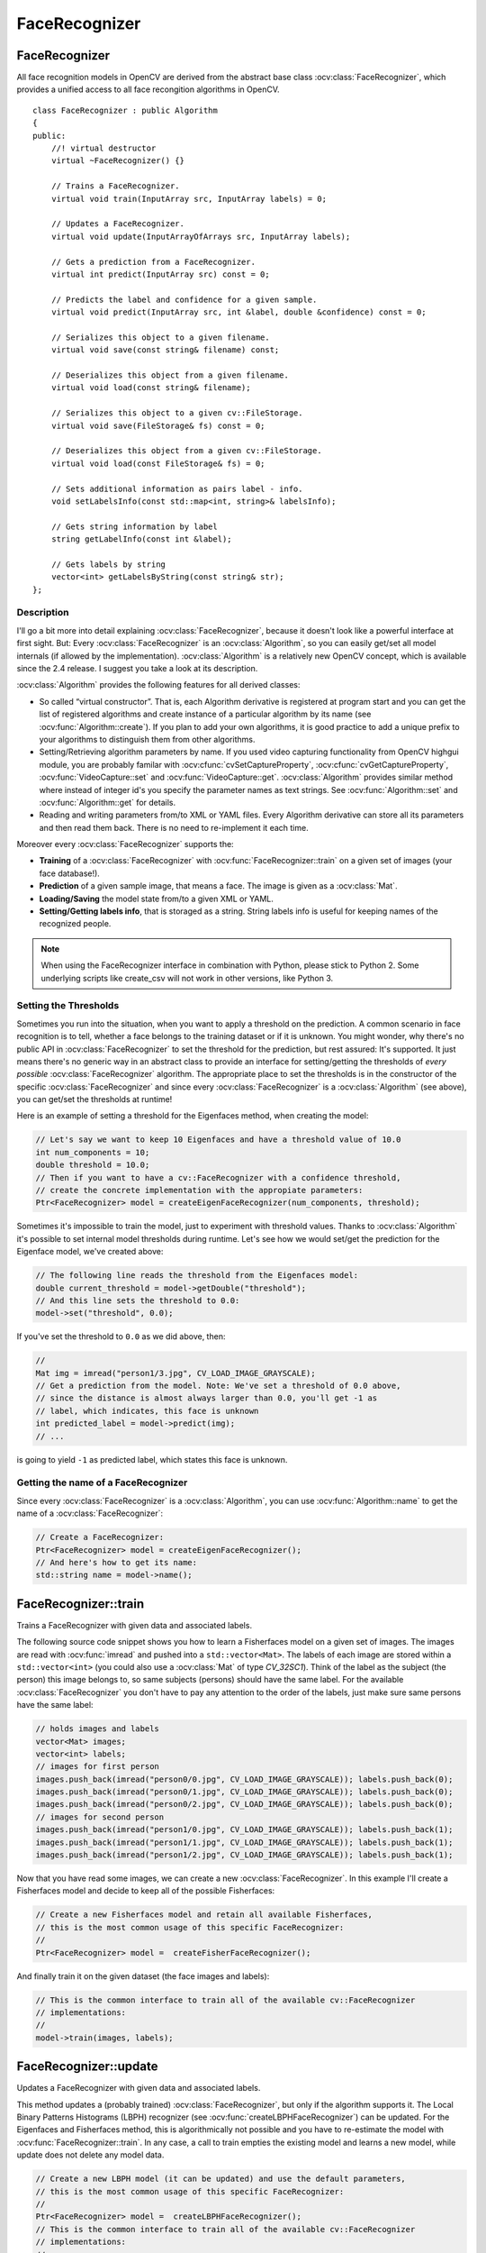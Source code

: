 FaceRecognizer
==============

.. highlight:: cpp

.. Sample code::

   * An example using the FaceRecognizer class can be found at opencv_source_code/samples/cpp/facerec_demo.cpp

   * (Python)  An example using the FaceRecognizer class can be found at opencv_source_code/samples/python2/facerec_demo.py

FaceRecognizer
--------------

.. ocv:class:: FaceRecognizer : public Algorithm

All face recognition models in OpenCV are derived from the abstract base class :ocv:class:`FaceRecognizer`, which provides
a unified access to all face recongition algorithms in OpenCV. ::

  class FaceRecognizer : public Algorithm
  {
  public:
      //! virtual destructor
      virtual ~FaceRecognizer() {}

      // Trains a FaceRecognizer.
      virtual void train(InputArray src, InputArray labels) = 0;

      // Updates a FaceRecognizer.
      virtual void update(InputArrayOfArrays src, InputArray labels);

      // Gets a prediction from a FaceRecognizer.
      virtual int predict(InputArray src) const = 0;

      // Predicts the label and confidence for a given sample.
      virtual void predict(InputArray src, int &label, double &confidence) const = 0;

      // Serializes this object to a given filename.
      virtual void save(const string& filename) const;

      // Deserializes this object from a given filename.
      virtual void load(const string& filename);

      // Serializes this object to a given cv::FileStorage.
      virtual void save(FileStorage& fs) const = 0;

      // Deserializes this object from a given cv::FileStorage.
      virtual void load(const FileStorage& fs) = 0;

      // Sets additional information as pairs label - info.
      void setLabelsInfo(const std::map<int, string>& labelsInfo);

      // Gets string information by label
      string getLabelInfo(const int &label);

      // Gets labels by string
      vector<int> getLabelsByString(const string& str);
  };


Description
+++++++++++

I'll go a bit more into detail explaining :ocv:class:`FaceRecognizer`, because it doesn't look like a powerful interface at first sight. But: Every :ocv:class:`FaceRecognizer` is an :ocv:class:`Algorithm`, so you can easily get/set all model internals (if allowed by the implementation). :ocv:class:`Algorithm` is a relatively new OpenCV concept, which is available since the 2.4 release. I suggest you take a look at its description.

:ocv:class:`Algorithm` provides the following features for all derived classes:

* So called “virtual constructor”. That is, each Algorithm derivative is registered at program start and you can get the list of registered algorithms and create instance of a particular algorithm by its name (see :ocv:func:`Algorithm::create`). If you plan to add your own algorithms, it is good practice to add a unique prefix to your algorithms to distinguish them from other algorithms.

* Setting/Retrieving algorithm parameters by name. If you used video capturing functionality from OpenCV highgui module, you are probably familar with :ocv:cfunc:`cvSetCaptureProperty`, :ocv:cfunc:`cvGetCaptureProperty`, :ocv:func:`VideoCapture::set` and :ocv:func:`VideoCapture::get`. :ocv:class:`Algorithm` provides similar method where instead of integer id's you specify the parameter names as text strings. See :ocv:func:`Algorithm::set` and :ocv:func:`Algorithm::get` for details.

* Reading and writing parameters from/to XML or YAML files. Every Algorithm derivative can store all its parameters and then read them back. There is no need to re-implement it each time.

Moreover every :ocv:class:`FaceRecognizer` supports the:

* **Training** of a :ocv:class:`FaceRecognizer` with :ocv:func:`FaceRecognizer::train` on a given set of images (your face database!).

* **Prediction** of a given sample image, that means a face. The image is given as a :ocv:class:`Mat`.

* **Loading/Saving** the model state from/to a given XML or YAML.

* **Setting/Getting labels info**, that is storaged as a string. String labels info is useful for keeping names of the recognized people.

.. note:: When using the FaceRecognizer interface in combination with Python, please stick to Python 2. Some underlying scripts like create_csv will not work in other versions, like Python 3.

Setting the Thresholds
+++++++++++++++++++++++

Sometimes you run into the situation, when you want to apply a threshold on the prediction. A common scenario in face recognition is to tell, whether a face belongs to the training dataset or if it is unknown. You might wonder, why there's no public API in :ocv:class:`FaceRecognizer` to set the threshold for the prediction, but rest assured: It's supported. It just means there's no generic way in an abstract class to provide an interface for setting/getting the thresholds of *every possible* :ocv:class:`FaceRecognizer` algorithm. The appropriate place to set the thresholds is in the constructor of the specific :ocv:class:`FaceRecognizer` and since every :ocv:class:`FaceRecognizer` is a :ocv:class:`Algorithm` (see above), you can get/set the thresholds at runtime!

Here is an example of setting a threshold for the Eigenfaces method, when creating the model:

.. code-block:: cpp

    // Let's say we want to keep 10 Eigenfaces and have a threshold value of 10.0
    int num_components = 10;
    double threshold = 10.0;
    // Then if you want to have a cv::FaceRecognizer with a confidence threshold,
    // create the concrete implementation with the appropiate parameters:
    Ptr<FaceRecognizer> model = createEigenFaceRecognizer(num_components, threshold);

Sometimes it's impossible to train the model, just to experiment with threshold values. Thanks to :ocv:class:`Algorithm` it's possible to set internal model thresholds during runtime. Let's see how we would set/get the prediction for the Eigenface model, we've created above:

.. code-block:: cpp

    // The following line reads the threshold from the Eigenfaces model:
    double current_threshold = model->getDouble("threshold");
    // And this line sets the threshold to 0.0:
    model->set("threshold", 0.0);

If you've set the threshold to ``0.0`` as we did above, then:

.. code-block:: cpp

    //
    Mat img = imread("person1/3.jpg", CV_LOAD_IMAGE_GRAYSCALE);
    // Get a prediction from the model. Note: We've set a threshold of 0.0 above,
    // since the distance is almost always larger than 0.0, you'll get -1 as
    // label, which indicates, this face is unknown
    int predicted_label = model->predict(img);
    // ...

is going to yield ``-1`` as predicted label, which states this face is unknown.

Getting the name of a FaceRecognizer
+++++++++++++++++++++++++++++++++++++

Since every :ocv:class:`FaceRecognizer` is a :ocv:class:`Algorithm`, you can use :ocv:func:`Algorithm::name` to get the name of a :ocv:class:`FaceRecognizer`:

.. code-block:: cpp

    // Create a FaceRecognizer:
    Ptr<FaceRecognizer> model = createEigenFaceRecognizer();
    // And here's how to get its name:
    std::string name = model->name();


FaceRecognizer::train
---------------------

Trains a FaceRecognizer with given data and associated labels.

.. ocv:function:: void FaceRecognizer::train( InputArrayOfArrays src, InputArray labels ) = 0

    :param src: The training images, that means the faces you want to learn. The data has to be given as a ``vector<Mat>``.

    :param labels: The labels corresponding to the images have to be given either as a ``vector<int>`` or a

The following source code snippet shows you how to learn a Fisherfaces model on a given set of images. The images are read with :ocv:func:`imread` and pushed into a ``std::vector<Mat>``. The labels of each image are stored within a ``std::vector<int>`` (you could also use a :ocv:class:`Mat` of type `CV_32SC1`). Think of the label as the subject (the person) this image belongs to, so same subjects (persons) should have the same label. For the available :ocv:class:`FaceRecognizer` you don't have to pay any attention to the order of the labels, just make sure same persons have the same label:

.. code-block:: cpp

    // holds images and labels
    vector<Mat> images;
    vector<int> labels;
    // images for first person
    images.push_back(imread("person0/0.jpg", CV_LOAD_IMAGE_GRAYSCALE)); labels.push_back(0);
    images.push_back(imread("person0/1.jpg", CV_LOAD_IMAGE_GRAYSCALE)); labels.push_back(0);
    images.push_back(imread("person0/2.jpg", CV_LOAD_IMAGE_GRAYSCALE)); labels.push_back(0);
    // images for second person
    images.push_back(imread("person1/0.jpg", CV_LOAD_IMAGE_GRAYSCALE)); labels.push_back(1);
    images.push_back(imread("person1/1.jpg", CV_LOAD_IMAGE_GRAYSCALE)); labels.push_back(1);
    images.push_back(imread("person1/2.jpg", CV_LOAD_IMAGE_GRAYSCALE)); labels.push_back(1);

Now that you have read some images, we can create a new :ocv:class:`FaceRecognizer`. In this example I'll create a Fisherfaces model and decide to keep all of the possible Fisherfaces:

.. code-block:: cpp

    // Create a new Fisherfaces model and retain all available Fisherfaces,
    // this is the most common usage of this specific FaceRecognizer:
    //
    Ptr<FaceRecognizer> model =  createFisherFaceRecognizer();

And finally train it on the given dataset (the face images and labels):

.. code-block:: cpp

    // This is the common interface to train all of the available cv::FaceRecognizer
    // implementations:
    //
    model->train(images, labels);

FaceRecognizer::update
----------------------

Updates a FaceRecognizer with given data and associated labels.

.. ocv:function:: void FaceRecognizer::update( InputArrayOfArrays src, InputArray labels )

    :param src: The training images, that means the faces you want to learn. The data has to be given as a ``vector<Mat>``.

    :param labels: The labels corresponding to the images have to be given either as a ``vector<int>`` or a

This method updates a (probably trained) :ocv:class:`FaceRecognizer`, but only if the algorithm supports it. The Local Binary Patterns Histograms (LBPH) recognizer (see :ocv:func:`createLBPHFaceRecognizer`) can be updated. For the Eigenfaces and Fisherfaces method, this is algorithmically not possible and you have to re-estimate the model with :ocv:func:`FaceRecognizer::train`. In any case, a call to train empties the existing model and learns a new model, while update does not delete any model data.

.. code-block:: cpp

    // Create a new LBPH model (it can be updated) and use the default parameters,
    // this is the most common usage of this specific FaceRecognizer:
    //
    Ptr<FaceRecognizer> model =  createLBPHFaceRecognizer();
    // This is the common interface to train all of the available cv::FaceRecognizer
    // implementations:
    //
    model->train(images, labels);
    // Some containers to hold new image:
    vector<Mat> newImages;
    vector<int> newLabels;
    // You should add some images to the containers:
    //
    // ...
    //
    // Now updating the model is as easy as calling:
    model->update(newImages,newLabels);
    // This will preserve the old model data and extend the existing model
    // with the new features extracted from newImages!

Calling update on an Eigenfaces model (see :ocv:func:`createEigenFaceRecognizer`), which doesn't support updating, will throw an error similar to:

.. code-block:: none

    OpenCV Error: The function/feature is not implemented (This FaceRecognizer (FaceRecognizer.Eigenfaces) does not support updating, you have to use FaceRecognizer::train to update it.) in update, file /home/philipp/git/opencv/modules/contrib/src/facerec.cpp, line 305
    terminate called after throwing an instance of 'cv::Exception'

Please note: The :ocv:class:`FaceRecognizer` does not store your training images, because this would be very memory intense and it's not the responsibility of te :ocv:class:`FaceRecognizer` to do so. The caller is responsible for maintaining the dataset, he want to work with.

FaceRecognizer::predict
-----------------------

.. ocv:function:: int FaceRecognizer::predict( InputArray src ) const = 0
.. ocv:function:: void FaceRecognizer::predict( InputArray src, int & label, double & confidence ) const = 0

    Predicts a label and associated confidence (e.g. distance) for a given input image.

    :param src: Sample image to get a prediction from.
    :param label: The predicted label for the given image.
    :param confidence: Associated confidence (e.g. distance) for the predicted label.

The suffix ``const`` means that prediction does not affect the internal model
state, so the method can be safely called from within different threads.

The following example shows how to get a prediction from a trained model:

.. code-block:: cpp

    using namespace cv;
    // Do your initialization here (create the cv::FaceRecognizer model) ...
    // ...
    // Read in a sample image:
    Mat img = imread("person1/3.jpg", CV_LOAD_IMAGE_GRAYSCALE);
    // And get a prediction from the cv::FaceRecognizer:
    int predicted = model->predict(img);

Or to get a prediction and the associated confidence (e.g. distance):

.. code-block:: cpp

    using namespace cv;
    // Do your initialization here (create the cv::FaceRecognizer model) ...
    // ...
    Mat img = imread("person1/3.jpg", CV_LOAD_IMAGE_GRAYSCALE);
    // Some variables for the predicted label and associated confidence (e.g. distance):
    int predicted_label = -1;
    double predicted_confidence = 0.0;
    // Get the prediction and associated confidence from the model
    model->predict(img, predicted_label, predicted_confidence);

FaceRecognizer::save
--------------------

Saves a :ocv:class:`FaceRecognizer` and its model state.

.. ocv:function:: void FaceRecognizer::save(const string& filename) const

    Saves this model to a given filename, either as XML or YAML.

    :param filename: The filename to store this :ocv:class:`FaceRecognizer` to (either XML/YAML).

.. ocv:function:: void FaceRecognizer::save(FileStorage& fs) const

    Saves this model to a given :ocv:class:`FileStorage`.

    :param fs: The :ocv:class:`FileStorage` to store this :ocv:class:`FaceRecognizer` to.


Every :ocv:class:`FaceRecognizer` overwrites ``FaceRecognizer::save(FileStorage& fs)``
to save the internal model state. ``FaceRecognizer::save(const string& filename)`` saves
the state of a model to the given filename.

The suffix ``const`` means that prediction does not affect the internal model
state, so the method can be safely called from within different threads.

FaceRecognizer::load
--------------------

Loads a :ocv:class:`FaceRecognizer` and its model state.

.. ocv:function:: void FaceRecognizer::load( const string& filename )
.. ocv:function:: void FaceRecognizer::load( const FileStorage& fs ) = 0

Loads a persisted model and state from a given XML or YAML file . Every
:ocv:class:`FaceRecognizer` has to overwrite ``FaceRecognizer::load(FileStorage& fs)``
to enable loading the model state. ``FaceRecognizer::load(FileStorage& fs)`` in
turn gets called by ``FaceRecognizer::load(const string& filename)``, to ease
saving a model.

FaceRecognizer::setLabelsInfo
-----------------------------

Sets string information about labels into the model.
.. ocv:function:: void FaceRecognizer::setLabelsInfo(const std::map<int, string>& labelsInfo)

Information about the label loads as a pair "label id - string info".

FaceRecognizer::getLabelInfo
----------------------------

Gets string information by label.
.. ocv:function:: string FaceRecognizer::getLabelInfo(const int &label)

If an unknown label id is provided or there is no label information assosiated with the specified label id the method returns an empty string.

FaceRecognizer::getLabelsByString
---------------------------------
Gets vector of labels by string.

.. ocv:function:: vector<int> FaceRecognizer::getLabelsByString(const string& str)

The function searches for the labels containing the specified substring in the associated string info.

createEigenFaceRecognizer
-------------------------

.. ocv:function:: Ptr<FaceRecognizer> createEigenFaceRecognizer(int num_components = 0, double threshold = DBL_MAX)

    :param num_components: The number of components (read: Eigenfaces) kept for this Prinicpal Component Analysis. As a hint: There's no rule how many components (read: Eigenfaces) should be kept for good reconstruction capabilities. It is based on your input data, so experiment with the number. Keeping 80 components should almost always be sufficient.

    :param threshold: The threshold applied in the prediciton.

Notes:
++++++

* Training and prediction must be done on grayscale images, use :ocv:func:`cvtColor` to convert between the color spaces.
* **THE EIGENFACES METHOD MAKES THE ASSUMPTION, THAT THE TRAINING AND TEST IMAGES ARE OF EQUAL SIZE.** (caps-lock, because I got so many mails asking for this). You have to make sure your input data has the correct shape, else a meaningful exception is thrown. Use :ocv:func:`resize` to resize the images.
* This model does not support updating.

Model internal data:
++++++++++++++++++++

* ``num_components`` see :ocv:func:`createEigenFaceRecognizer`.
* ``threshold`` see :ocv:func:`createEigenFaceRecognizer`.
* ``eigenvalues`` The eigenvalues for this Principal Component Analysis (ordered descending).
* ``eigenvectors`` The eigenvectors for this Principal Component Analysis (ordered by their eigenvalue).
* ``mean`` The sample mean calculated from the training data.
* ``projections`` The projections of the training data.
* ``labels`` The threshold applied in the prediction. If the distance to the nearest neighbor is larger than the threshold, this method returns -1.

createFisherFaceRecognizer
--------------------------

.. ocv:function:: Ptr<FaceRecognizer> createFisherFaceRecognizer(int num_components = 0, double threshold = DBL_MAX)

    :param num_components: The number of components (read: Fisherfaces) kept for this Linear Discriminant Analysis with the Fisherfaces criterion. It's useful to keep all components, that means the number of your classes ``c`` (read: subjects, persons you want to recognize). If you leave this at the default (``0``) or set it to a value  less-equal ``0`` or greater ``(c-1)``, it will be set to the correct number ``(c-1)`` automatically.

    :param threshold: The threshold applied in the prediction. If the distance to the nearest neighbor is larger than the threshold, this method returns -1.

Notes:
++++++

* Training and prediction must be done on grayscale images, use :ocv:func:`cvtColor` to convert between the color spaces.
* **THE FISHERFACES METHOD MAKES THE ASSUMPTION, THAT THE TRAINING AND TEST IMAGES ARE OF EQUAL SIZE.** (caps-lock, because I got so many mails asking for this). You have to make sure your input data has the correct shape, else a meaningful exception is thrown. Use :ocv:func:`resize` to resize the images.
* This model does not support updating.

Model internal data:
++++++++++++++++++++

* ``num_components`` see :ocv:func:`createFisherFaceRecognizer`.
* ``threshold`` see :ocv:func:`createFisherFaceRecognizer`.
* ``eigenvalues`` The eigenvalues for this Linear Discriminant Analysis (ordered descending).
* ``eigenvectors`` The eigenvectors for this Linear Discriminant Analysis (ordered by their eigenvalue).
* ``mean`` The sample mean calculated from the training data.
* ``projections`` The projections of the training data.
* ``labels`` The labels corresponding to the projections.


createLBPHFaceRecognizer
-------------------------

.. ocv:function:: Ptr<FaceRecognizer> createLBPHFaceRecognizer(int radius=1, int neighbors=8, int grid_x=8, int grid_y=8, double threshold = DBL_MAX)

    :param radius: The radius used for building the Circular Local Binary Pattern. The greater the radius, the
    :param neighbors: The number of sample points to build a Circular Local Binary Pattern from. An appropriate value is to use `` 8`` sample points. Keep in mind: the more sample points you include, the higher the computational cost.
    :param grid_x: The number of cells in the horizontal direction, ``8`` is a common value used in publications. The more cells, the finer the grid, the higher the dimensionality of the resulting feature vector.
    :param grid_y: The number of cells in the vertical direction, ``8`` is a common value used in publications. The more cells, the finer the grid, the higher the dimensionality of the resulting feature vector.
    :param threshold: The threshold applied in the prediction. If the distance to the nearest neighbor is larger than the threshold, this method returns -1.

Notes:
++++++

* The Circular Local Binary Patterns (used in training and prediction) expect the data given as grayscale images, use :ocv:func:`cvtColor` to convert between the color spaces.
* This model supports updating.

Model internal data:
++++++++++++++++++++

* ``radius`` see :ocv:func:`createLBPHFaceRecognizer`.
* ``neighbors`` see :ocv:func:`createLBPHFaceRecognizer`.
* ``grid_x`` see :ocv:func:`createLBPHFaceRecognizer`.
* ``grid_y`` see :ocv:func:`createLBPHFaceRecognizer`.
* ``threshold`` see :ocv:func:`createLBPHFaceRecognizer`.
* ``histograms`` Local Binary Patterns Histograms calculated from the given training data (empty if none was given).
* ``labels`` Labels corresponding to the calculated Local Binary Patterns Histograms.

